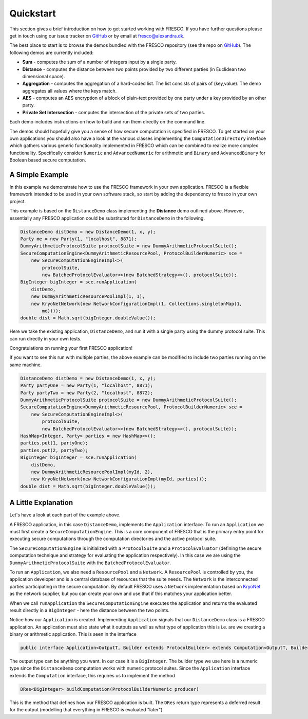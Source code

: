 .. _Quickstart:

Quickstart
==========

This section gives a brief introduction on how to get started working with FRESCO. If you have further
questions please get in touch using our issue tracker on `GitHub
<https://github.com/aicis/fresco/issues>`_ or by email at fresco@alexandra.dk.

The best place to start is to browse the demos bundled with the FRESCO repository (see the repo on `GitHub
<https://github.com/aicis/fresco/tree/develop/demos>`_). The following demos are currently included:

* **Sum** - computes the sum of a number of integers input by a single party.

* **Distance** - computes the distance between two points provided by two different parties (in
  Euclidean two dimensional space).

* **Aggregation** - computes the aggregation of a hard-coded list. The list consists of pairs of
  (key,value). The demo aggregates all values where the keys match.

* **AES** - computes an AES encryption of a block of plain-text provided by one party under a key
  provided by an other party.

* **Private Set Intersection** - computes the intersection of the private sets of two parties.

Each demo includes instructions on how to build and run them directly on the command line.

The demos should hopefully give you a sense of how secure computation is specified in FRESCO. To get
started on your own applications you should also have a look at the various classes implementing the
``ComputationDirectory`` interface which gathers various generic functionality implemented in FRESCO
which can be combined to realize more complex functionality. Specifically consider ``Numeric``
and ``AdvancedNumeric`` for arithmetic and ``Binary`` and ``AdvancedBinary`` for Boolean based
secure computation.


A Simple Example
----------------

In this example we demonstrate how to use the FRESCO framework in your own application. FRESCO is a flexible framework intended to be used in your own software stack, so start by adding the dependency to fresco in your own project.

This example is based on the ``DistanceDemo`` class implementing the **Distance** demo outlined
above. However, essentially any FRESCO application could be substituted for ``DistanceDemo`` in the
following.

.. sourcecode:: java

    DistanceDemo distDemo = new DistanceDemo(1, x, y);
    Party me = new Party(1, "localhost", 8871);
    DummyArithmeticProtocolSuite protocolSuite = new DummyArithmeticProtocolSuite();
    SecureComputationEngine<DummyArithmeticResourcePool, ProtocolBuilderNumeric> sce =
        new SecureComputationEngineImpl<>(
            protocolSuite,
            new BatchedProtocolEvaluator<>(new BatchedStrategy<>(), protocolSuite));
    BigInteger bigInteger = sce.runApplication(
        distDemo,
        new DummyArithmeticResourcePoolImpl(1, 1),
        new KryoNetNetwork(new NetworkConfigurationImpl(1, Collections.singletonMap(1,
            me))));
    double dist = Math.sqrt(bigInteger.doubleValue());


Here we take the existing application, ``DistanceDemo``, and run it with a single party using the dummy
protocol suite. This can run directly in your own tests.

Congratulations on running your first FRESCO application!

If you want to see this run with multiple parties, the above example can be modified to include two
parties running on the same machine.

.. sourcecode:: java

    DistanceDemo distDemo = new DistanceDemo(1, x, y);
    Party partyOne = new Party(1, "localhost", 8871);
    Party partyTwo = new Party(2, "localhost", 8872);
    DummyArithmeticProtocolSuite protocolSuite = new DummyArithmeticProtocolSuite();
    SecureComputationEngine<DummyArithmeticResourcePool, ProtocolBuilderNumeric> sce =
        new SecureComputationEngineImpl<>(
            protocolSuite,
            new BatchedProtocolEvaluator<>(new BatchedStrategy<>(), protocolSuite));
    HashMap<Integer, Party> parties = new HashMap<>();
    parties.put(1, partyOne);
    parties.put(2, partyTwo);
    BigInteger bigInteger = sce.runApplication(
        distDemo,
        new DummyArithmeticResourcePoolImpl(myId, 2),
        new KryoNetNetwork(new NetworkConfigurationImpl(myId, parties)));
    double dist = Math.sqrt(bigInteger.doubleValue());

A Little Explanation
--------------------

Let's have a look at each part of the example above.

A FRESCO application, in this case ``DistanceDemo``, implements the ``Application`` interface. To
run an ``Application`` we must first create a ``SecureComputationEngine``. This is a core component
of FRESCO that is the primary entry point for executing secure computations through the computation directories and the active protocol suite.

The ``SecureComputationEngine`` is initialized with a ``ProtocolSuite`` and a ``ProtocolEvaluator``
(defining the secure computation technique and strategy for evaluating the application
respectively). In this case we are using the ``DummyArithmeticProtocolSuite`` with the
``BatchedProtocolEvaluator``.
 
To run an ``Application``, we also need a ``ResourcePool`` and a ``Network``. A ``ResourcePool`` is
controlled by you, the application developer and is a central database of resources that the suite
needs. The ``Network`` is the interconnected parties participating in the secure computation. By
default FRESCO uses a ``Network`` implementation based on `KryoNet
<https://github.com/EsotericSoftware/kryonet>`_ as the network supplier, but you can create your own
and use that if this matches your application better.

When we call ``runApplication`` the ``SecureComputationEngine`` executes the application and returns
the evaluated result directly in a ``BigInteger`` - here the distance between the two points.

Notice how our ``Application`` is created. Implementing ``Application`` signals that our
``DistanceDemo`` class is a FRESCO application. An application must also state what it outputs as
well as what type of application this is i.e. are we creating a binary or arithmetic application.
This is seen in the interface 

.. sourcecode:: java

    public interface Application<OutputT, Builder extends ProtocolBuilder> extends Computation<OutputT, Builder> 

The output type can be anything you want. In our case it is a ``BigInteger``. The builder type we
use here is a numeric type since the ``DistanceDemo`` computation works with numeric protocol
suites. Since the ``Application`` interface extends the ``Computation`` interface, this requires us
to implement the method

.. sourcecode:: java

   DRes<BigInteger> buildComputation(ProtocolBuilderNumeric producer)

This is the method that defines how our FRESCO application is built. The ``DRes`` return type 
represents a deferred result for the output (modelling that everything in FRESCO is evaluated
"later").
